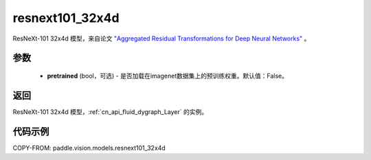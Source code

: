 .. _cn_api_paddle_vision_models_resnext101_32x4d:

resnext101_32x4d
-------------------------------

.. py:function:: paddle.vision.models.resnext101_32x4d(pretrained=False, **kwargs)


ResNeXt-101 32x4d 模型，来自论文 `"Aggregated Residual Transformations for Deep Neural Networks" <https://arxiv.org/pdf/1611.05431.pdf>`_ 。

参数
:::::::::

  - **pretrained** (bool，可选) - 是否加载在imagenet数据集上的预训练权重。默认值：False。

返回
:::::::::

ResNeXt-101 32x4d 模型，:ref:`cn_api_fluid_dygraph_Layer` 的实例。

代码示例
:::::::::

COPY-FROM: paddle.vision.models.resnext101_32x4d
